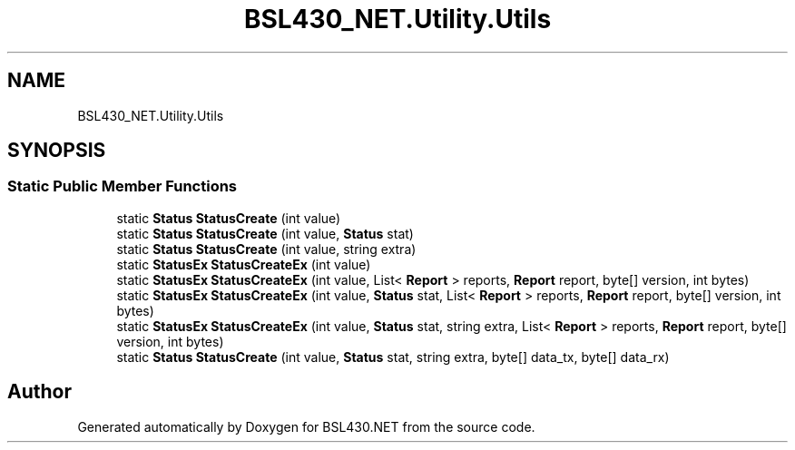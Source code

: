 .TH "BSL430_NET.Utility.Utils" 3 "Sat Jun 22 2019" "Version 1.2.1" "BSL430.NET" \" -*- nroff -*-
.ad l
.nh
.SH NAME
BSL430_NET.Utility.Utils
.SH SYNOPSIS
.br
.PP
.SS "Static Public Member Functions"

.in +1c
.ti -1c
.RI "static \fBStatus\fP \fBStatusCreate\fP (int value)"
.br
.ti -1c
.RI "static \fBStatus\fP \fBStatusCreate\fP (int value, \fBStatus\fP stat)"
.br
.ti -1c
.RI "static \fBStatus\fP \fBStatusCreate\fP (int value, string extra)"
.br
.ti -1c
.RI "static \fBStatusEx\fP \fBStatusCreateEx\fP (int value)"
.br
.ti -1c
.RI "static \fBStatusEx\fP \fBStatusCreateEx\fP (int value, List< \fBReport\fP > reports, \fBReport\fP report, byte[] version, int bytes)"
.br
.ti -1c
.RI "static \fBStatusEx\fP \fBStatusCreateEx\fP (int value, \fBStatus\fP stat, List< \fBReport\fP > reports, \fBReport\fP report, byte[] version, int bytes)"
.br
.ti -1c
.RI "static \fBStatusEx\fP \fBStatusCreateEx\fP (int value, \fBStatus\fP stat, string extra, List< \fBReport\fP > reports, \fBReport\fP report, byte[] version, int bytes)"
.br
.ti -1c
.RI "static \fBStatus\fP \fBStatusCreate\fP (int value, \fBStatus\fP stat, string extra, byte[] data_tx, byte[] data_rx)"
.br
.in -1c

.SH "Author"
.PP 
Generated automatically by Doxygen for BSL430\&.NET from the source code\&.
